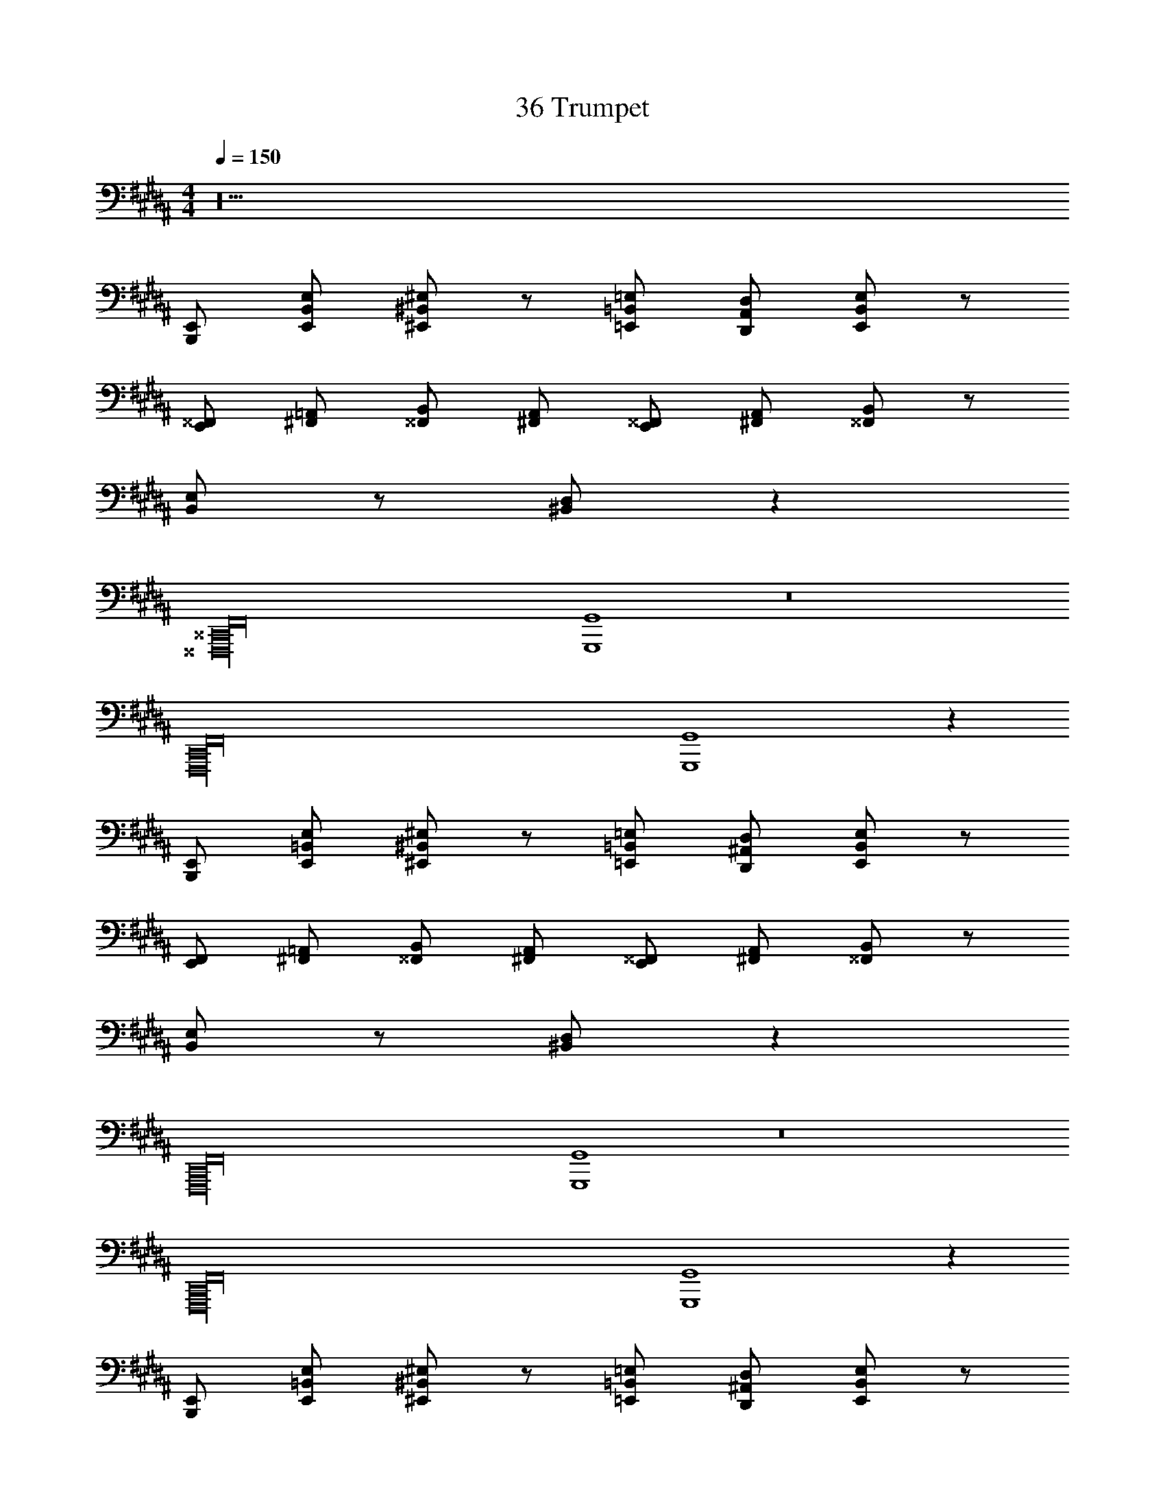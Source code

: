 X: 1
T: 36 Trumpet
Z: ABC Generated by Starbound Composer v0.8.7
L: 1/4
M: 4/4
Q: 1/4=150
K: B
z20 
[B,,,/E,,/] [E,,/B,,/E,/] [^E,,/^B,,/^E,/] z/ [=E,,/=B,,/=E,/] [D,,/A,,/D,/] [E,,/B,,/E,/] z/ 
[E,,/^^F,,/] [^F,,/=A,,/] [^^F,,/B,,/] [^F,,/A,,/] [E,,/^^F,,/] [^F,,/A,,/] [^^F,,/B,,/] z/ 
[B,,/E,/] z/ [^B,,/D,/] z99/ 
[z4^^F,,,16^^C,,16F,,16] 
[G,,,4G,,4] z8 
[z4F,,,16C,,16F,,16] 
[G,,,4G,,4] z64 
[B,,,/E,,/] [E,,/=B,,/E,/] [^E,,/^B,,/^E,/] z/ [=E,,/=B,,/=E,/] [D,,/^A,,/D,/] [E,,/B,,/E,/] z/ 
[E,,/F,,/] [^F,,/=A,,/] [^^F,,/B,,/] [^F,,/A,,/] [E,,/^^F,,/] [^F,,/A,,/] [^^F,,/B,,/] z/ 
[B,,/E,/] z/ [^B,,/D,/] z99/ 
[z4F,,,16C,,16F,,16] 
[G,,,4G,,4] z8 
[z4F,,,16C,,16F,,16] 
[G,,,4G,,4] z64 
[B,,,/E,,/] [E,,/=B,,/E,/] [^E,,/^B,,/^E,/] z/ [=E,,/=B,,/=E,/] [D,,/^A,,/D,/] [E,,/B,,/E,/] z/ 
[E,,/F,,/] [^F,,/=A,,/] [^^F,,/B,,/] [^F,,/A,,/] [E,,/^^F,,/] [^F,,/A,,/] [^^F,,/B,,/] z/ 
[B,,/E,/] z/ [^B,,/D,/] z99/ 
[z4F,,,16C,,16F,,16] 
[G,,,4G,,4] z8 
[z4F,,,16C,,16F,,16] 
[G,,,4G,,4] 
